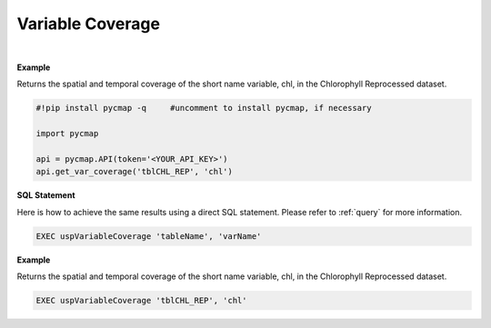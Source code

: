 .. _varCover:




Variable Coverage
=================


.. image:: https://colab.research.google.com/assets/colab-badge.svg
   :target: https://colab.research.google.com/github/simonscmap/pycmap/blob/master/docs/Coverage.ipynb

.. image:: https://mybinder.org/badge_logo.svg
   :target: https://mybinder.org/v2/gh/simonscmap/pycmap/master?filepath=docs%2FCoverage.ipynb


.. method:: get_var_coverage(tableName, varName)


    Returns spatial and temporal coverage of the given variable.


    |

    :Parameters:
        **tableName: string**
            The name of table associated with the dataset. A full list of table names can be found in the :ref:`Catalog`.
        **variable: string or list of string**
            Variable short name. A full list of variable short names can be found in the :ref:`Catalog`.


    :returns: Pandas dataframe.




|

**Example**

Returns the spatial and temporal coverage of the short name variable, chl, in the Chlorophyll Reprocessed dataset. 

.. code-block:: python

  #!pip install pycmap -q     #uncomment to install pycmap, if necessary

  import pycmap

  api = pycmap.API(token='<YOUR_API_KEY>')
  api.get_var_coverage('tblCHL_REP', 'chl')


.. figure:: /_static/overview_icons/sql.png
 :scale: 10 %

**SQL Statement**

Here is how to achieve the same results using a direct SQL statement. Please refer to :ref:`query` for more information.

.. code-block:: sql

  EXEC uspVariableCoverage 'tableName', 'varName'

**Example**

Returns the spatial and temporal coverage of the short name variable, chl, in the Chlorophyll Reprocessed dataset. 

.. code-block:: sql

  EXEC uspVariableCoverage 'tblCHL_REP', 'chl'
